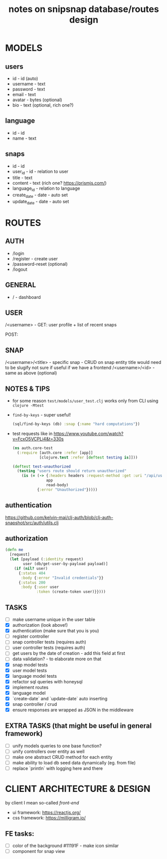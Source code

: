 #+TITLE: notes on snipsnap database/routes design

* MODELS
** users
   - id - id (auto)
   - username - text
   - password - text
   - email - text
   - avatar - bytes (optional)
   - bio - text (optional, rich one?)

** language
   - id - id
   - name - text

** snaps
   - id - id
   - user_id - id - relation to user
   - title - text
   - content - text (rich one? https://prismjs.com/)
   - language_id - relation to language
   - create_date - date - auto set
   - update_date - date - auto set

* ROUTES
** AUTH
   - /login
   - /register - create user
   - /password-reset (optional)
   - /logout

** GENERAL
   - / - dashboard

** USER
	/<username> -
                    GET: user profile + list of recent snaps

                    POST:

** SNAP
	/<username>/<title> - specific snap - CRUD on snap entity
                              title would need to be slugify
                              not sure if useful if we have
                              a frontend
        /<username>/<id> - same as above (optional)

** NOTES & TIPS
  - for some reason =test/models/user_test.clj= works only from CLI using =clojure -Mtest=
  - =find-by-keys= - super useful!
    #+BEGIN_SRC clojure
      (sql/find-by-keys (db) :snap {:name "hard computations"})
    #+END_SRC

  - test requests like in https://www.youtube.com/watch?v=FcxO5VCPLi4&t=330s
    #+BEGIN_SRC clojure
      (ns auth.core-test
        (:require [auth.core :refer [app]]
                  [clojure.test :refer [deftest testing is]]))

      (deftest test-unauthorized
        (testing "users route should return unauthorized"
          (is (= (-> {:headers headers :request-method :get :uri "/api/users"}
                     app
                     read-body)
                 {:error "Unauthorized"}))))
    #+END_SRC

** authentication
  https://github.com/kelvin-mai/clj-auth/blob/clj-auth-snapshot/src/auth/utils.clj

** authorization
   #+BEGIN_SRC clojure
     (defn me
       [request]
       (let [payload (:identity request)
             user (db/get-user-by-payload payload)]
         (if (nil? user)
           {:status 404
            :body {:error "Invalid credentials"}}
           {:status 200
            :body {:user user
                   :token (create-token user)}})))
   #+END_SRC


** TASKS
   - [ ] make username unique in the user table
   - [X] authorization (look above!)
   - [X] authentication (make sure that you is you)
   - [ ] register controller
   - [ ] snap controller tests (requires auth)
   - [ ] user controller tests (requires auth)
   - [ ] get users by the date of creation - add this field at first
   - [ ] data validation? - to elaborate more on that
   - [X] snap model tests
   - [X] user model tests
   - [X] language model tests
   - [X] refactor sql queries with honeysql
   - [X] implement routes
   - [X] language model
   - [X] `create-date` and `update-date` auto inserting
   - [X] snap controller / crud
   - [X] ensure responses are wrapped as JSON in the middleware

** EXTRA TASKS (that might be useful in general framework)
   - [ ] unify models queries to one base function?
   - [ ] unify controllers over entity as well
   - [ ] make one abstract CRUD method for each entity
   - [ ] make ability to load db seed data dynamically (eg. from file)
   - [ ] replace `println` with logging here and there

* CLIENT ARCHITECTURE & DESIGN
  by client I mean so-called /front-end/

  - ui framework: https://reactjs.org/
  - css framework: https://milligram.io/


** FE tasks:
  - [ ] color of the background #11191F - make icon similar
  - [ ] component for snap view
